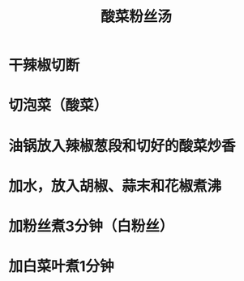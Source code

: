 #+TITLE: 酸菜粉丝汤
* 干辣椒切断

* 切泡菜（酸菜）

* 油锅放入辣椒葱段和切好的酸菜炒香

* 加水，放入胡椒、蒜末和花椒煮沸

* 加粉丝煮3分钟（白粉丝）

* 加白菜叶煮1分钟

